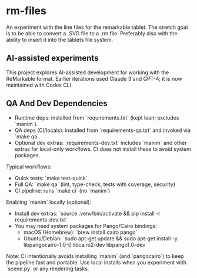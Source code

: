 * rm-files

An experiment with the line files for the remarkable tablet. The
stretch goal is to be able to convert a .SVG file to a .rm
file. Preferably also with the ability to insert it into the tablets
file system.

** AI-assisted experiments

This project explores AI-assisted development for working with the
ReMarkable format. Earlier iterations used Claude 3 and GPT-4; it is
now maintained with Codex CLI.

** QA And Dev Dependencies

- Runtime deps: installed from `requirements.txt` (kept lean; excludes `manim`).
- QA deps (CI/locals): installed from `requirements-qa.txt` and invoked via `make qa`.
- Optional dev extras: `requirements-dev.txt` includes `manim` and other extras for
  local-only workflows. CI does not install these to avoid system packages.

Typical workflows:

- Quick tests: `make test-quick`
- Full QA: `make qa` (lint, type-check, tests with coverage, security)
- CI pipeline: runs `make ci` (no `manim`)

Enabling `manim` locally (optional):

- Install dev extras: `source .venv/bin/activate && pip install -r requirements-dev.txt`
- You may need system packages for Pango/Cairo bindings:
  - macOS (Homebrew): `brew install cairo pango`
  - Ubuntu/Debian: `sudo apt-get update && sudo apt-get install -y libpangocairo-1.0-0 libcairo2-dev libpango1.0-dev`

Note: CI intentionally avoids installing `manim` (and `pangocairo`) to keep
the pipeline fast and portable. Use local installs when you experiment with
`scene.py` or any rendering tasks.
